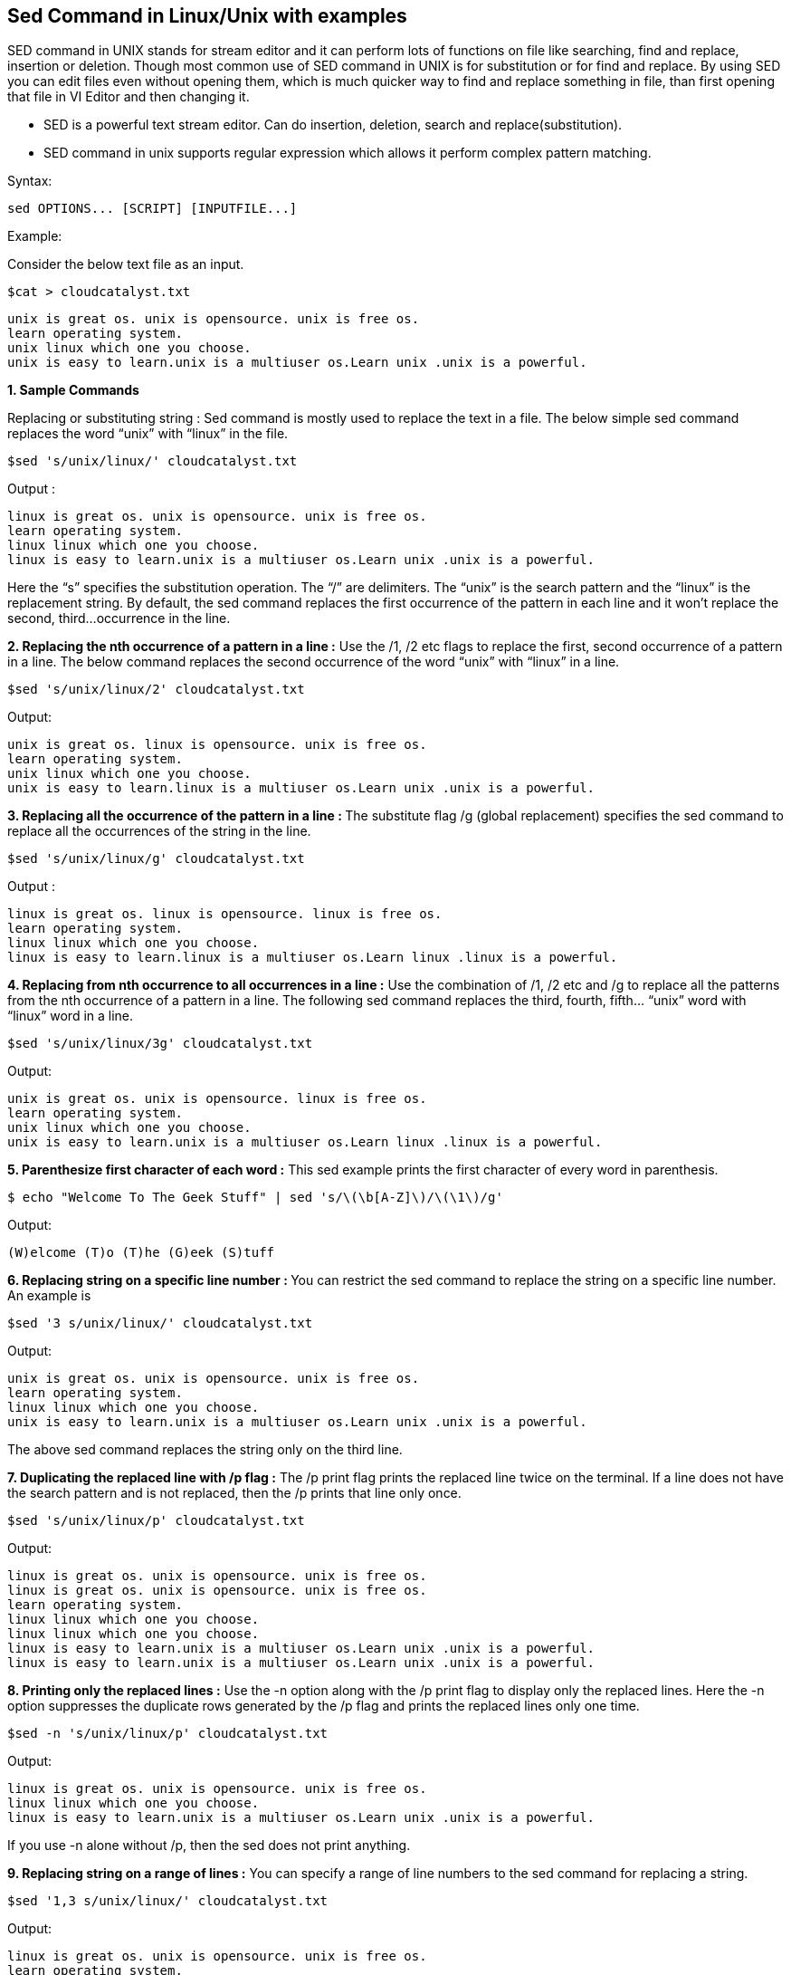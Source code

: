 
== Sed Command in Linux/Unix with examples


SED command in UNIX stands for stream editor and it can perform lots of functions on file like searching, find and replace, insertion or deletion. Though most common use of SED command in UNIX is for substitution or for find and replace. By using SED you can edit files even without opening them, which is much quicker way to find and replace something in file, than first opening that file in VI Editor and then changing it.

 -   SED is a powerful text stream editor. Can do insertion, deletion, search and replace(substitution).
  -  SED command in unix supports regular expression which allows it perform complex pattern matching.

Syntax:
----
sed OPTIONS... [SCRIPT] [INPUTFILE...]
----
Example:

Consider the below text file as an input.
----
$cat > cloudcatalyst.txt
----
----
unix is great os. unix is opensource. unix is free os.
learn operating system.
unix linux which one you choose.
unix is easy to learn.unix is a multiuser os.Learn unix .unix is a powerful.
----
*1. Sample Commands*

Replacing or substituting string : Sed command is mostly used to replace the text in a file. The below simple sed command replaces the word “unix” with “linux” in the file.
----
$sed 's/unix/linux/' cloudcatalyst.txt
----
Output :
----
linux is great os. unix is opensource. unix is free os.
learn operating system.
linux linux which one you choose.
linux is easy to learn.unix is a multiuser os.Learn unix .unix is a powerful.
----
Here the “s” specifies the substitution operation. The “/” are delimiters. The “unix” is the search pattern and the “linux” is the replacement string. By default, the sed command replaces the first occurrence of the pattern in each line and it won’t replace the second, third…occurrence in the line.

*2. Replacing the nth occurrence of a pattern in a line :* Use the /1, /2 etc flags to replace the first, second occurrence of a pattern in a line. The below command replaces the second occurrence of the word “unix” with “linux” in a line.
----
$sed 's/unix/linux/2' cloudcatalyst.txt
----
Output:
----
unix is great os. linux is opensource. unix is free os.
learn operating system.
unix linux which one you choose.
unix is easy to learn.linux is a multiuser os.Learn unix .unix is a powerful.
----
**3. Replacing all the occurrence of the pattern in a line : **The substitute flag /g (global replacement) specifies the sed command to replace all the occurrences of the string in the line.
----
$sed 's/unix/linux/g' cloudcatalyst.txt
----
Output :
----
linux is great os. linux is opensource. linux is free os.
learn operating system.
linux linux which one you choose.
linux is easy to learn.linux is a multiuser os.Learn linux .linux is a powerful.
----
*4. Replacing from nth occurrence to all occurrences in a line :* Use the combination of /1, /2 etc and /g to replace all the patterns from the nth occurrence of a pattern in a line. The following sed command replaces the third, fourth, fifth… “unix” word with “linux” word in a line.
----
$sed 's/unix/linux/3g' cloudcatalyst.txt
----
Output:
----
unix is great os. unix is opensource. linux is free os.
learn operating system.
unix linux which one you choose.
unix is easy to learn.unix is a multiuser os.Learn linux .linux is a powerful.
----
*5. Parenthesize first character of each word :* This sed example prints the first character of every word in parenthesis.
----
$ echo "Welcome To The Geek Stuff" | sed 's/\(\b[A-Z]\)/\(\1\)/g'
----
Output:
----
(W)elcome (T)o (T)he (G)eek (S)tuff
----
**6. Replacing string on a specific line number : **You can restrict the sed command to replace the string on a specific line number. An example is
----
$sed '3 s/unix/linux/' cloudcatalyst.txt
----
Output:
----
unix is great os. unix is opensource. unix is free os.
learn operating system.
linux linux which one you choose.
unix is easy to learn.unix is a multiuser os.Learn unix .unix is a powerful.
----
The above sed command replaces the string only on the third line.

*7. Duplicating the replaced line with /p flag :* The /p print flag prints the replaced line twice on the terminal. If a line does not have the search pattern and is not replaced, then the /p prints that line only once.
----
$sed 's/unix/linux/p' cloudcatalyst.txt
----
Output:
----
linux is great os. unix is opensource. unix is free os.
linux is great os. unix is opensource. unix is free os.
learn operating system.
linux linux which one you choose.
linux linux which one you choose.
linux is easy to learn.unix is a multiuser os.Learn unix .unix is a powerful.
linux is easy to learn.unix is a multiuser os.Learn unix .unix is a powerful.
----
*8. Printing only the replaced lines :* Use the -n option along with the /p print flag to display only the replaced lines. Here the -n option suppresses the duplicate rows generated by the /p flag and prints the replaced lines only one time.
----
$sed -n 's/unix/linux/p' cloudcatalyst.txt
----
Output:
----
linux is great os. unix is opensource. unix is free os.
linux linux which one you choose.
linux is easy to learn.unix is a multiuser os.Learn unix .unix is a powerful.
----
If you use -n alone without /p, then the sed does not print anything.

*9. Replacing string on a range of lines :* You can specify a range of line numbers to the sed command for replacing a string.
----
$sed '1,3 s/unix/linux/' cloudcatalyst.txt
----
Output:
----
linux is great os. unix is opensource. unix is free os.
learn operating system.
linux linux which one you choose.
unix is easy to learn.unix is a multiuser os.Learn unix .unix is a powerful.
----
Here the sed command replaces the lines with range from 1 to 3. Another example is
----
$sed '2,$ s/unix/linux/' cloudcatalyst.txt
----
Output:
----
unix is great os. unix is opensource. unix is free os.
learn operating system.
linux linux which one you choose.
linux is easy to learn.unix is a multiuser os.Learn unix .unix is a powerful
----
Here $ indicates the last line in the file. So the sed command replaces the text from second line to last line in the file.

*10. Deleting lines from a particular file :* SED command can also be used for deleting lines from a particular file. SED command is used for performing deletion operation without even opening the file

Examples:
*1. To Delete a particular line say n in this example*

Syntax:
----
$ sed 'nd' filename.txt
----
Example:
----
$ sed '5d' filename.txt

----
*2. To Delete a last line*

Syntax:
----
$ sed '$d' filename.txt
----
*3. To Delete line from range x to y*
----
Syntax:
$ sed 'x,yd' filename.txt
Example:
$ sed '3,6d' filename.txt
----
*4. To Delete from nth to last line*
----
Syntax:
$ sed 'nth,$d' filename.txt
Example:
$ sed '12,$d' filename.txt
----
*5. To Delete pattern matching line*
----
Syntax:
$ sed '/pattern/d' filename.txt
Example:
$ sed '/abc/d' filename.txt
----

== Sed Command in Linux/Unix with examples – FAQs
=== What is the sed command in Unix?

sed (stream editor) is a Unix utility that parses and transforms text using a simple, compact programming language.

=== What are examples of sed?

*1. Replace text in a file:*
----
sed 's/original/replacement/' filename
----
*2. Delete lines containing a pattern:*
----
sed '/pattern/d' filename
----
*3. Insert a line after a match:*
----
sed '/pattern/a\new line' filename
----
=== What is the correct syntax for using sed?

The basic syntax of sed is:
----
sed [options] 'command' file(s)
----
     -   [options]: Optional flags (e.g., -i for in-place editing).
     -   'command': The sed command to execute.
     -   file(s): The file(s) to process.

=== How to use sed in a Linux script?

In a Linux script, you can use sed to automate text processing tasks:
----
    #!/bin/bash
    input="input.txt"
    output="output.txt"
    sed 's/old/new/g' "$input" > "$output"
----
This script replaces all occurrences of “old” with “new” in input.txt and saves the result to output.txt.

=== What is the purpose of sed?

The primary purpose of sed is to automate text processing tasks such as searching, replacing, inserting, and deleting text. It is especially useful for batch editing of files.
